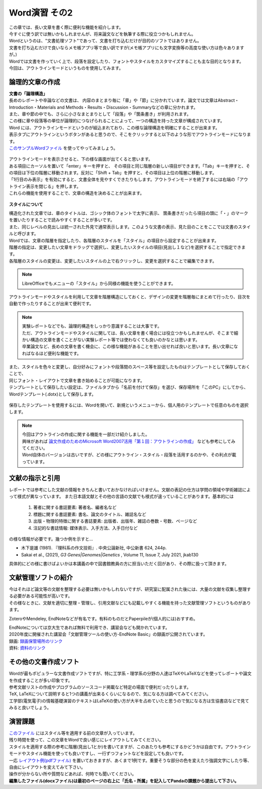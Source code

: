 ========================
 Word演習 その2
========================

| この章では、長い文章を書く際に便利な機能を紹介します。
| 今すぐに使う訳では無いかもしれませんが、将来論文などを執筆する際に役立つかもしれません。

| Wordというのは、"文書処理ソフト"であって、文書を打ち込むだけが目的のソフトではありません。
| 文書を打ち込むだけで良いならメモ帳アプリ等で良い訳ですが(メモ帳アプリにも文字変換等の高度な使い方は色々ありますが。)
| Wordでは文書を作っていく上で、段落を設定したり、フォントやスタイルをカスタマイズすることも主な目的となります。
| 今回は、アウトラインモードというものを使用してみます。

論理的文章の作成
^^^^^^^^^^^^^^^^^^^^^^
| **文書の「論理構造」**
| 長めのレポートや卒論などの文書は、 内容のまとまり毎に「章」や「節」に分かれています。論文では文章はAbstract・Introduction・Materials and Methods・Results・Discussion・Summaryなどの章に分かれます。
| また、章や節の中でも、さらに小さなまとまりとして「段落」や「箇条書き」が利用されます。
| この様に章や段落等の単位が論理的につなげられることによって、一つの構造を持った文章が構成されています。

| Word には、アウトラインモードというのが組込まれており、この様な論理構造を明確にすることが出来ます。
| 表示タブにアウトラインというボタンがあると思うので、そこをクリックすると以下のような形でアウトラインモードになります。
| `このサンプルWordファイル <_static/documents/word/practice4.docx>`_ を使ってやってみましょう。

.. figure:: _static/images/word/outline.png

| アウトラインモードを表示させると、下の様な画面が出てくると思います。
| ある項目にカーソルを置いて「enter」キーを押すと、 その項目と同じ階層の新しい項目ができます。「Tab」キーを押すと、その項目は下位の階層に移動されます。反対に「Shift + Tab」を押すと、その項目は上位の階層に移動します。
| 「1行目のみ表示」を有効にすると、文書全体を見やすくできたりもします。アウトラインモードを終了するには右端の「アウトライン表示を閉じる」を押します。
| これらの機能を使用することで、文章の構造を決めることが出来ます。

.. figure:: _static/images/word/outline_1line.png

**スタイルについて**

| 構造化された文章では、章のタイトルは、ゴシック体のフォントで太字に表示、 箇条書きだったら項目の頭に「・」のマークを置いたりすることで読みやすくすることが多いです。
| また、同じレベルの見出しは統一された外見で通常表示します。このような文書の表示、見た目のことをここでは文書のスタイルと呼びます。

| Wordでは、文章の階層を指定したり、各階層のスタイルを「スタイル」の項目から設定することが出来ます。
| 階層の指定は、変更したい文章をドラッグで選択し、変更したいスタイルの項目(見出し１など)を選択することで指定できます。
| 各階層のスタイルの変更は、変更したいスタイルの上で右クリックし、変更を選択することで編集できます。

.. figure:: _static/images/word/style.png

.. figure:: _static/images/word/style2.png

.. note::
    LibreOfficeでもメニューの「スタイル」から同様の機能を使うことができます。

| アウトラインモードやスタイルを利用して文章を階層構造にしておくと、デザインの変更を階層毎にまとめて行ったり、目次を自動で作ったりすることが出来て便利です。

.. figure:: _static/images/word/mokuzi.png

.. note::
    | 実験レポートなどでも、論理的構造をしっかり意識することは大事です。
    | ただ、アウトラインモードやスタイルに関しては、長い文章を書く場合には役立つかもしれませんが、そこまで細かい構造の文章を書くことがない実験レポート等では使わなくても良いのかなとは思います。
    | 卒業論文など、長めの文章を書く機会に、この様な機能があることを思い出せれば良いと思います。長い文章になればなるほど便利な機能です。
 
| また、スタイルを色々と変更し、自分好みにフォントや段落間のスペース等を設定したものはテンプレートとして保存しておくことで、
| 同じフォント・レイアウトで文章を書き始めることが可能になります。
| テンプレートとして保存したい設定は、ファイルタブから「名前を付けて保存」を選び、保存場所を「このPC」にしてから、Wordテンプレート(.dotx)として保存します。

.. figure:: _static/images/word/template_save.png

| 保存したテンプレートを使用するには、Wordを開いて、新規というメニューから、個人用のテンプレートで任意のものを選択します。

.. figure:: _static/images/word/template_use.png

.. note::
    | 今回はアウトラインの作成に関する機能を一部だけ紹介しました。
    | 興味があれば `論文作成のためのMicrosoft Word2007活用「第１回：アウトラインの作成」 <https://www.info.bun.kyoto-u.ac.jp/10/word2007_01.pdf>`_ なども参考にしてみてください。
    | Word自体のバージョンは古いですが、どの様にアウトライン・スタイル・段落を活用するのかや、その利点が載っています。

文献の指示と引用
^^^^^^^^^^^^^^^^^^^^^
| レポートでは参考にした文献の情報をきちんと書いておかなければいけません。文献の表記の仕方は学問の領域や学術雑誌によって様式が異なっています。 また日本語文献とその他の言語の文献でも様式が違っていることがあります。基本的には

    1. 著者に関する書誌要素: 著者名、編者名など
    2. 標題に関する書誌要素: 書名、論文のタイトル、雑誌名など
    3. 出版・物理的特徴に関する書誌要素: 出版者、出版年、雑誌の巻数・号数、ページなど
    4. 注記的な書誌情報: 媒体表示、入手方法、入手日付など

| の様な情報が必要です。幾つか例を示すと…

* 木下是雄 (1981). 『理科系の作文技術』. 中央公論新社, 中公新書 624, 244p.
* Sakai et al., (2021), *G3 Genes|Genomes|Genetics* , Volume 11, Issue 7, July 2021, jkab130

| 具体的にどの様に書けばよいかは本講義の中で図書館教員の方に担当いただく回があり、その際に扱って頂きます。

文献管理ソフトの紹介
^^^^^^^^^^^^^^^^^^^^^
| 今はそれほど論文等の文献を整理する必要は無いかもしれないですが、研究室に配属された後には、大量の文献を収集し整理する必要がある可能性が高いです。
| その様なときに、文献を適切に整理・管理し、引用文献などにも記載しやすくる機能を持った文献管理ソフトというものがあります。

ZoteroやMendeley, EndNoteなどが有名です。有料のものだとPaperpileが(個人的には)おすすめ。

| EndNoteについては京大生であれば無料で利用でき、講習会なども開かれています。
| 2020年度に開催された講習会「文献管理ツールの使い方-EndNote Basic」の録画が公開されています。
| 録画: `録画保管場所のリンク <https://cls.iimc.kyoto-u.ac.jp/portal/site/6c851694-057e-4a42-885e-0f38d4a61af4/page/c7cc5d1d-c671-4380-9f2e-df795a3e4118>`_
| 資料: `資料のリンク <https://repository.kulib.kyoto-u.ac.jp/dspace/handle/2433/255602>`_

その他の文書作成ソフト
^^^^^^^^^^^^^^^^^^^^^^
| Wordが最もポピュラーな文書作成ソフトですが、特に工学系・理学系の分野の人達はTeXやLaTeXなどを使ってレポートや論文を作成することが多い印象です。
| 参考文献リストの作成やプログラムのソースコード掲載など特定の場面で便利だったりします。
| TeX, LaTeXについて説明すると1つの講義が出来るくらいになるので、気になる方は調べてみてください。
| 工学部(電気電子)の情報基礎演習のテキストはLaTeXの使い方が大半を占めていたと思うので気になる方は生協書店などで見てみると良いでしょう。

演習課題
^^^^^^^^^^^^^^^^^^^^^^

| `このファイル <_static/documents/word/sample1.docx>`_ にはスタイル等を適用する前の文章が入っています。
| 残り時間を使って、この文章をWordで良い感じにレイアウトしてみてください。
| スタイルを適用する際の参考に階層(見出し1とか)を書いてますが、このあたりも参考にするかどうかは自由です。アウトラインモードやスタイル機能を使っても良いですし、一行ずつフォントなどを設定しても良いです。
| 一応 `レイアウト例(pdfファイル) <_static/documents/word/sample1_layout.pdf>`_ を置いておきますが、あくまで1例です。重要そうな部分の色を変えたり強調文字にしたり等、自由にレイアウトを変えてみて下さい。
| 操作が分からない所や質問などあれば、何時でも聞いてください。
| **編集したファイル(docxファイル)は最初のページの右上に「氏名・所属」を記入してPandaの課題から提出して下さい。**
